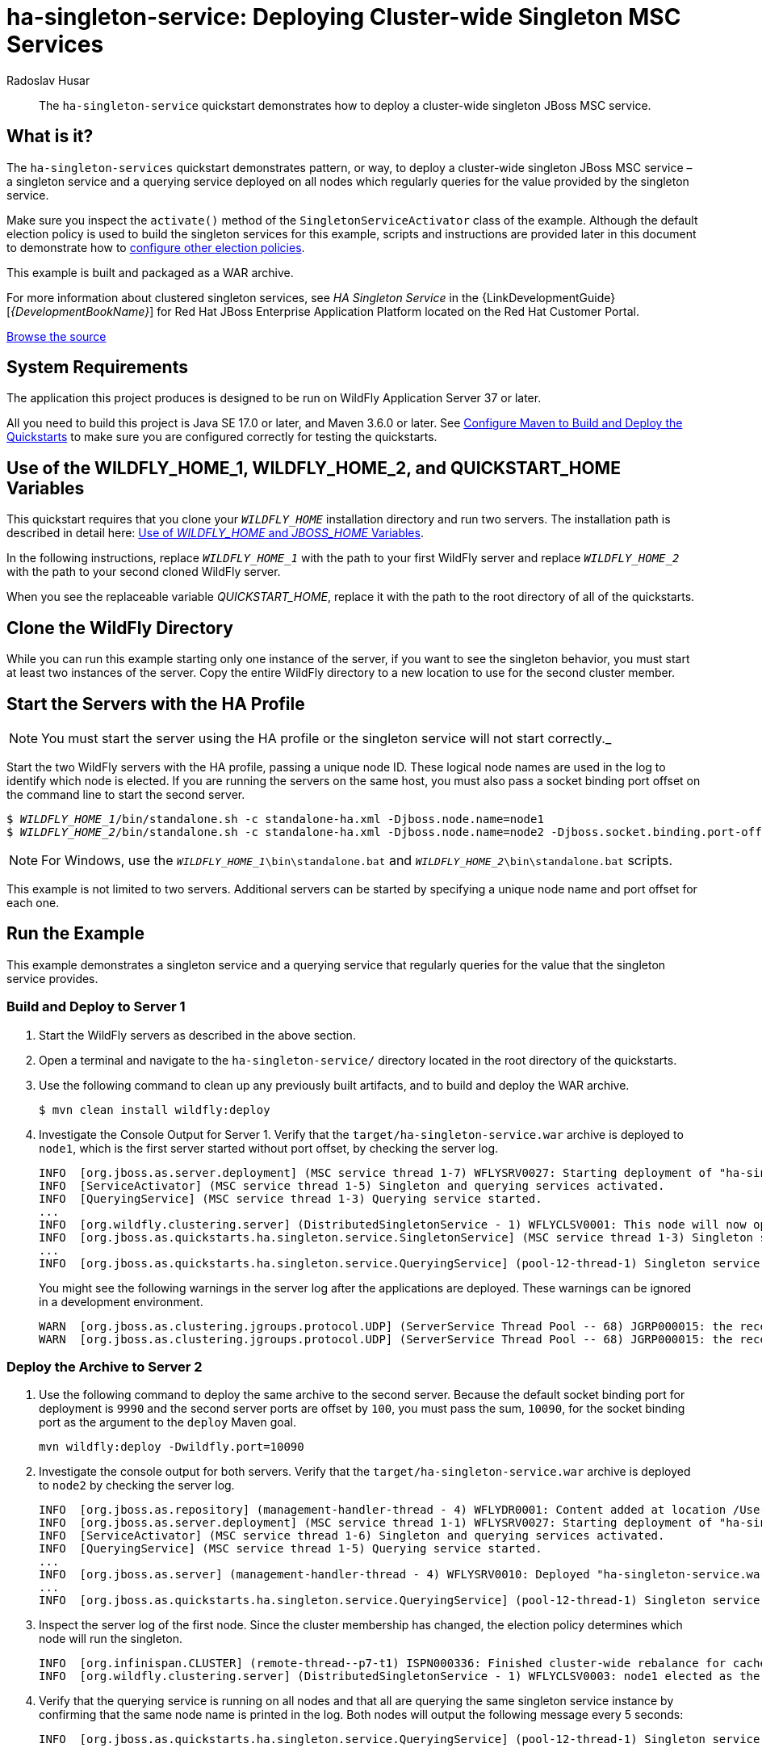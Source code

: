 ifdef::env-github[]
:artifactId: ha-singleton-service
endif::[]

//***********************************************************************************
// Enable the following flag to build README.html files for JBoss EAP product builds.
// Comment it out for WildFly builds.
//***********************************************************************************
//:ProductRelease:

//***********************************************************************************
// Enable the following flag to build README.html files for EAP XP product builds.
// Comment it out for WildFly or JBoss EAP product builds.
//***********************************************************************************
//:EAPXPRelease:

// This is a universal name for all releases
:ProductShortName: JBoss EAP
// Product names and links are dependent on whether it is a product release (CD or JBoss)
// or the WildFly project.
// The "DocInfo*" attributes are used to build the book links to the product documentation

ifdef::ProductRelease[]
// JBoss EAP release
:productName: JBoss EAP
:productNameFull: Red Hat JBoss Enterprise Application Platform
:productVersion: 8.0
:DocInfoProductNumber: {productVersion}
:WildFlyQuickStartRepoTag: 8.0.x
:helmChartName: jboss-eap/eap8
endif::[]

ifdef::EAPXPRelease[]
// JBoss EAP XP release
:productName: JBoss EAP XP
:productNameFull: Red Hat JBoss Enterprise Application Platform expansion pack
:productVersion: 5.0
:WildFlyQuickStartRepoTag: XP_5.0.0.GA
endif::[]

ifdef::ProductRelease,EAPXPRelease[]
:githubRepoUrl: https://github.com/jboss-developer/jboss-eap-quickstarts/
:githubRepoCodeUrl: https://github.com/jboss-developer/jboss-eap-quickstarts.git
:jbossHomeName: EAP_HOME
:DocInfoProductName: Red Hat JBoss Enterprise Application Platform
:DocInfoProductNameURL: red_hat_jboss_enterprise_application_platform
:DocInfoPreviousProductName: jboss-enterprise-application-platform
:quickstartDownloadName: {productNameFull} {productVersion} Quickstarts
:quickstartDownloadUrl: https://access.redhat.com/jbossnetwork/restricted/listSoftware.html?product=appplatform&downloadType=distributions
:helmRepoName: jboss-eap
:helmRepoUrl: https://jbossas.github.io/eap-charts/
// END ifdef::ProductRelease,EAPXPRelease[]
endif::[]

ifndef::ProductRelease,EAPXPRelease[]
// WildFly project
:productName: WildFly
:productNameFull: WildFly Application Server
:ProductShortName: {productName}
:jbossHomeName: WILDFLY_HOME
:productVersion: 37
:githubRepoUrl: https://github.com/wildfly/quickstart/
:githubRepoCodeUrl: https://github.com/wildfly/quickstart.git
:WildFlyQuickStartRepoTag: 37.0.1.Final
:DocInfoProductName: Red Hat JBoss Enterprise Application Platform
:DocInfoProductNameURL: red_hat_jboss_enterprise_application_platform
:DocInfoPreviousProductName: jboss-enterprise-application-platform
:helmRepoName: wildfly
:helmRepoUrl: http://docs.wildfly.org/wildfly-charts/
:helmChartName: wildfly/wildfly
// END ifndef::ProductRelease,EAPCDRelease,EAPXPRelease[]
endif::[]

:source: {githubRepoUrl}

// Values for Openshift S2i sections attributes
:EapForOpenshiftBookName: {productNameFull} for OpenShift
:EapForOpenshiftOnlineBookName: {EapForOpenshiftBookName} Online
:xpaasproduct: {productNameFull} for OpenShift
:xpaasproduct-shortname: {ProductShortName} for OpenShift
:ContainerRegistryName: Red Hat Container Registry
:EapForOpenshiftBookName: Getting Started with {ProductShortName} for OpenShift Container Platform
:EapForOpenshiftOnlineBookName: Getting Started with {ProductShortName} for OpenShift Online
:OpenShiftOnlinePlatformName: Red Hat OpenShift Container Platform
:OpenShiftOnlineName: Red Hat OpenShift Online
// Links to the OpenShift documentation
:LinkOpenShiftGuide: https://access.redhat.com/documentation/en-us/{DocInfoProductNameURL}/{DocInfoProductNumber}/html-single/getting_started_with_jboss_eap_for_openshift_container_platform/
:LinkOpenShiftOnlineGuide: https://access.redhat.com/documentation/en-us/{DocInfoProductNameURL}/{DocInfoProductNumber}/html-single/getting_started_with_jboss_eap_for_openshift_online/

ifdef::EAPXPRelease[]
// Attributes for XP releases
:EapForOpenshiftBookName: {productNameFull} for OpenShift
:EapForOpenshiftOnlineBookName: {productNameFull} for OpenShift Online
:xpaasproduct: {productNameFull} for OpenShift
:ContainerRegistryName: Red Hat Container Registry
:EapForOpenshiftBookName: {productNameFull} for OpenShift
:EapForOpenshiftOnlineBookName: {productNameFull} for OpenShift Online
// Links to the OpenShift documentation
:LinkOpenShiftGuide: https://access.redhat.com/documentation/en-us/red_hat_jboss_enterprise_application_platform/{DocInfoProductNumber}/html/using_eclipse_microprofile_in_jboss_eap/using-the-openshift-image-for-jboss-eap-xp_default
:LinkOpenShiftOnlineGuide: https://access.redhat.com/documentation/en-us/red_hat_jboss_enterprise_application_platform/{DocInfoProductNumber}/html/using_eclipse_microprofile_in_jboss_eap/using-the-openshift-image-for-jboss-eap-xp_default
endif::[]

//*************************
// Other values
//*************************
:buildRequirements: Java SE 17.0 or later, and Maven 3.6.0 or later
:javaVersion: Jakarta EE 10
ifdef::EAPXPRelease[]
:javaVersion: Eclipse MicroProfile
endif::[]
:guidesBaseUrl: https://github.com/jboss-developer/jboss-developer-shared-resources/blob/master/guides/
:useEclipseUrl: {guidesBaseUrl}USE_JBDS.adoc#use_red_hat_jboss_developer_studio_or_eclipse_to_run_the_quickstarts
:useEclipseDeployJavaClientDocUrl: {guidesBaseUrl}USE_JBDS.adoc#deploy_and_undeploy_a_quickstart_containing_server_and_java_client_projects
:useEclipseDeployEARDocUrl: {guidesBaseUrl}USE_JBDS.adoc#deploy_and_undeploy_a_quickstart_ear_project
:useProductHomeDocUrl: {guidesBaseUrl}USE_OF_{jbossHomeName}.adoc#use_of_product_home_and_jboss_home_variables
:configureMavenDocUrl: {guidesBaseUrl}CONFIGURE_MAVEN_JBOSS_EAP.adoc#configure_maven_to_build_and_deploy_the_quickstarts
:addUserDocUrl: {guidesBaseUrl}CREATE_USERS.adoc#create_users_required_by_the_quickstarts
:addApplicationUserDocUrl: {guidesBaseUrl}CREATE_USERS.adoc#add_an_application_user
:addManagementUserDocUrl: {guidesBaseUrl}CREATE_USERS.adoc#add_an_management_user
:startServerDocUrl: {guidesBaseUrl}START_JBOSS_EAP.adoc#start_the_jboss_eap_server
:configurePostgresDocUrl: {guidesBaseUrl}CONFIGURE_POSTGRESQL_JBOSS_EAP.adoc#configure_the_postgresql_database_for_use_with_the_quickstarts
:configurePostgresDownloadDocUrl: {guidesBaseUrl}CONFIGURE_POSTGRESQL_JBOSS_EAP.adoc#download_and_install_postgresql
:configurePostgresCreateUserDocUrl: {guidesBaseUrl}CONFIGURE_POSTGRESQL_JBOSS_EAP.adoc#create_a_database_user
:configurePostgresAddModuleDocUrl: {guidesBaseUrl}CONFIGURE_POSTGRESQL_JBOSS_EAP.adoc#add_the_postgres_module_to_the_jboss_eap_server
:configurePostgresDriverDocUrl: {guidesBaseUrl}CONFIGURE_POSTGRESQL_JBOSS_EAP.adoc#configure_the_postgresql_driver_in_the_jboss_eap_server
:configureBytemanDownloadDocUrl: {guidesBaseUrl}CONFIGURE_BYTEMAN.adoc#download_and_configure_byteman
:configureBytemanDisableDocUrl: {guidesBaseUrl}CONFIGURE_BYTEMAN.adoc#disable_the_byteman_script
:configureBytemanClearDocUrl: {guidesBaseUrl}CONFIGURE_BYTEMAN.adoc#clear_the_transaction_object_store
:configureBytemanQuickstartDocUrl: {guidesBaseUrl}CONFIGURE_BYTEMAN.adoc#configure_byteman_for_use_with_the_quickstarts
:configureBytemanHaltDocUrl: {guidesBaseUrl}CONFIGURE_BYTEMAN.adoc#use_byteman_to_halt_the_application[
:configureBytemanQuickstartsDocUrl: {guidesBaseUrl}CONFIGURE_BYTEMAN.adoc#configure_byteman_for_use_with_the_quickstarts

= ha-singleton-service: Deploying Cluster-wide Singleton MSC Services
:author: Radoslav Husar
:level: Advanced
:technologies: JBoss MSC, Singleton Service, Clustering

[abstract]
The `ha-singleton-service` quickstart demonstrates how to deploy a cluster-wide singleton JBoss MSC service.

:standalone-server-type: ha
:archiveType: war
:requires-multiple-servers:
:jbds-not-supported:

== What is it?

The `ha-singleton-services` quickstart demonstrates pattern, or way, to deploy a cluster-wide singleton JBoss MSC service – a singleton service and a querying service deployed on all nodes which regularly queries for the value provided by the singleton service.

Make sure you inspect the `activate()` method of the `SingletonServiceActivator` class of the example. Although the default election policy is used to build the singleton services for this example, scripts and instructions are provided later in this document to demonstrate how to xref:configuring_election_policies[configure other election policies].

This example is built and packaged as a WAR archive.

For more information about clustered singleton services, see _HA Singleton Service_ in the {LinkDevelopmentGuide}[__{DevelopmentBookName}__] for {DocInfoProductName} located on the Red Hat Customer Portal.

// Link to the quickstart source
:leveloffset: +1

ifndef::ProductRelease,EAPXPRelease[]
link:https://github.com/wildfly/quickstart/tree/{WildFlyQuickStartRepoTag}/{artifactId}[Browse the source]
endif::[]

:leveloffset!:
// System Requirements
:leveloffset: +1

[[system_requirements]]
= System Requirements
//******************************************************************************
// Include this template to describe the standard system requirements for
// running the quickstarts.
//
// The Forge quickstarts define a `forge-from-scratch` attribute because they
// run entirely in CodeReady Studio and have different requirements .
//******************************************************************************

The application this project produces is designed to be run on {productNameFull} {productVersion} or later.

All you need to build this project is {buildRequirements}. See link:{configureMavenDocUrl}[Configure Maven to Build and Deploy the Quickstarts] to make sure you are configured correctly for testing the quickstarts.

:leveloffset!:
// Use of {jbossHomeName}_1 and {jbossHomeName}_2
:leveloffset: +1

ifdef::requires-multiple-servers[]
[[use_of_jboss_home_name]]
= Use of the {jbossHomeName}_1, {jbossHomeName}_2, and QUICKSTART_HOME Variables

This quickstart requires that you clone your `__{jbossHomeName}__` installation directory and run two servers. The installation path is described in detail here: link:{useProductHomeDocUrl}[Use of __{jbossHomeName}__ and __JBOSS_HOME__ Variables].

In the following instructions, replace `__{jbossHomeName}_1__` with the path to your first {productName} server and replace `__{jbossHomeName}_2__` with the path to your second cloned {productName} server.

When you see the replaceable variable __QUICKSTART_HOME__, replace it with the path to the root directory of all of the quickstarts.
endif::[]

ifdef::optional-domain-or-multiple-servers[]
[[use_of_jboss_home_name]]
= Use of the {jbossHomeName}_1, {jbossHomeName}_2, and QUICKSTART_HOME Variables

When deploying this quickstart to a managed domain, replace `__{jbossHomeName}__` with the actual path to your {productName} installation. The installation path is described in detail here: link:{useProductHomeDocUrl}[Use of __{jbossHomeName}__ and __JBOSS_HOME__ Variables].

When deploying this quickstart to multiple standalone servers, this quickstart requires that you clone your `__{jbossHomeName}__` installation directory and run two servers. In the following instructions, replace `__{jbossHomeName}_1__` with the path to your first {productName} server and replace `__{jbossHomeName}_2__` with the path to your second cloned {productName} server.

When you see the replaceable variable __QUICKSTART_HOME__, replace it with the path to the root directory of all of the quickstarts.
endif::[]

ifndef::requires-multiple-servers,optional-domain-or-multiple-servers[]
[[use_of_jboss_home_name]]
= Use of the {jbossHomeName} and QUICKSTART_HOME Variables

In the following instructions, replace `__{jbossHomeName}__` with the actual path to your {productName} installation. The installation path is described in detail here: link:{useProductHomeDocUrl}[Use of __{jbossHomeName}__ and __JBOSS_HOME__ Variables].

When you see the replaceable variable __QUICKSTART_HOME__, replace it with the path to the root directory of all of the quickstarts.
endif::[]

:leveloffset!:

== Clone the {productName} Directory

While you can run this example starting only one instance of the server, if you want to see the singleton behavior, you must start at least two instances of the server. Copy the entire {productName} directory to a new location to use for the second cluster member.

== Start the Servers with the HA Profile

NOTE: You must start the server using the HA profile or the singleton service will not start correctly._

Start the two {productName} servers with the HA profile, passing a unique node ID. These logical node names are used in the log to identify which node is elected. If you are running the servers on the same host, you must also pass a socket binding port offset on the command line to start the second server.

[source,subs="+quotes,attributes+",options="nowrap"]
----
$ __{jbossHomeName}_1__/bin/standalone.sh -c standalone-ha.xml -Djboss.node.name=node1
$ __{jbossHomeName}_2__/bin/standalone.sh -c standalone-ha.xml -Djboss.node.name=node2 -Djboss.socket.binding.port-offset=100
----

NOTE: For Windows, use the `__{jbossHomeName}_1__\bin\standalone.bat` and `__{jbossHomeName}_2__\bin\standalone.bat` scripts.


This example is not limited to two servers. Additional servers can be started by specifying a unique node name and port offset for each one.

== Run the Example

This example demonstrates a singleton service and a querying service that regularly queries for the value that the singleton service provides.

=== Build and Deploy to Server 1

. Start the {productName} servers as described in the above section.
. Open a terminal and navigate to the `ha-singleton-service/` directory located in the root directory of the quickstarts.
. Use the following command to clean up any previously built artifacts, and to build and deploy the WAR archive.
+
[source,options="nowrap"]
----
$ mvn clean install wildfly:deploy
----

. Investigate the Console Output for Server 1. Verify that the `target/ha-singleton-service.war` archive is deployed to `node1`, which is the first server started without port offset, by checking the server log.
+
[source,options="nowrap"]
----
INFO  [org.jboss.as.server.deployment] (MSC service thread 1-7) WFLYSRV0027: Starting deployment of "ha-singleton-service.war" (runtime-name: "ha-singleton-service.war")
INFO  [ServiceActivator] (MSC service thread 1-5) Singleton and querying services activated.
INFO  [QueryingService] (MSC service thread 1-3) Querying service started.
...
INFO  [org.wildfly.clustering.server] (DistributedSingletonService - 1) WFLYCLSV0001: This node will now operate as the singleton provider of the org.jboss.as.quickstarts.ha.singleton.service service
INFO  [org.jboss.as.quickstarts.ha.singleton.service.SingletonService] (MSC service thread 1-3) Singleton service started on node1.
...
INFO  [org.jboss.as.quickstarts.ha.singleton.service.QueryingService] (pool-12-thread-1) Singleton service running on node1.
----
+
You might see the following warnings in the server log after the applications are deployed. These warnings can be ignored in a development environment.
+
[source,options="nowrap"]
----
WARN  [org.jboss.as.clustering.jgroups.protocol.UDP] (ServerService Thread Pool -- 68) JGRP000015: the receive buffer of socket MulticastSocket was set to 20MB, but the OS only allocated 6.71MB. This might lead to performance problems. Please set your max receive buffer in the OS correctly (e.g. net.core.rmem_max on Linux)
WARN  [org.jboss.as.clustering.jgroups.protocol.UDP] (ServerService Thread Pool -- 68) JGRP000015: the receive buffer of socket MulticastSocket was set to 25MB, but the OS only allocated 6.71MB. This might lead to performance problems. Please set your max receive buffer in the OS correctly (e.g. net.core.rmem_max on Linux)
----

=== Deploy the Archive to Server 2

. Use the following command to deploy the same archive to the second server. Because the default socket binding port for deployment is `9990` and the second server ports are offset by `100`, you must pass the sum, `10090`, for the socket binding port as the argument to the `deploy` Maven goal.
+
[source,options="nowrap"]
----
mvn wildfly:deploy -Dwildfly.port=10090
----

. Investigate the console output for both servers. Verify that the `target/ha-singleton-service.war` archive is deployed to `node2` by checking the server log.
+
[source,options="nowrap"]
----
INFO  [org.jboss.as.repository] (management-handler-thread - 4) WFLYDR0001: Content added at location /Users/rhusar/wildfly/build/target/y/standalone/data/content/18/6efcc6c07b471f641cfcc97f9120505726e6bd/content
INFO  [org.jboss.as.server.deployment] (MSC service thread 1-1) WFLYSRV0027: Starting deployment of "ha-singleton-service.war" (runtime-name: "ha-singleton-service.war")
INFO  [ServiceActivator] (MSC service thread 1-6) Singleton and querying services activated.
INFO  [QueryingService] (MSC service thread 1-5) Querying service started.
...
INFO  [org.jboss.as.server] (management-handler-thread - 4) WFLYSRV0010: Deployed "ha-singleton-service.war" (runtime-name : "ha-singleton-service.war")
...
INFO  [org.jboss.as.quickstarts.ha.singleton.service.QueryingService] (pool-12-thread-1) Singleton service running on node1.
----

. Inspect the server log of the first node. Since the cluster membership has changed, the election policy determines which node will run the singleton.
+
[source,options="nowrap"]
----
INFO  [org.infinispan.CLUSTER] (remote-thread--p7-t1) ISPN000336: Finished cluster-wide rebalance for cache default, topology id = 5
INFO  [org.wildfly.clustering.server] (DistributedSingletonService - 1) WFLYCLSV0003: node1 elected as the singleton provider of the org.jboss.as.quickstarts.ha.singleton.service service
----

. Verify that the querying service is running on all nodes and that all are querying the same singleton service instance by confirming that the same node name is printed in the log. Both nodes will output the following message every 5 seconds:
+
[source,options="nowrap"]
----
INFO  [org.jboss.as.quickstarts.ha.singleton.service.QueryingService] (pool-12-thread-1) Singleton service running on node1.
----

=== Test Singleton Service Failover for the Example

. To verify failover of the singleton service, shut down the server operating as the primary singleton provider by using the `Ctrl` + `C` key combination in the terminal. The following messages confirm that the node is shut down.
+
[source,options="nowrap"]
----
INFO  [org.jboss.as.quickstarts.ha.singleton.service.QueryingService] (pool-12-thread-1) Singleton service running on node1.
INFO  [org.jboss.as.server] (Thread-2) WFLYSRV0220: Server shutdown has been requested via an OS signal
INFO  [org.jboss.as.quickstarts.ha.singleton.service.SingletonService] (MSC service thread 1-6) Singleton service stopped on node1.
INFO  [QueryingService] (MSC service thread 1-6) Querying service stopped.
...
INFO  [org.jboss.as] (MSC service thread 1-6) WFLYSRV0050: JBoss EAP 7.1.0.Beta1 (WildFly Core 3.0.0.Beta26-redhat-1) stopped in 66ms
----
+
. Now observe the log messages on the second server. The second node is now elected as the primary singleton provider.
+
[source,options="nowrap"]
----
INFO  [org.wildfly.clustering.server] (DistributedSingletonService - 1) WFLYCLSV0003: node2 elected as the singleton provider of the org.jboss.as.quickstarts.ha.singleton.service service
INFO  [org.wildfly.clustering.server] (DistributedSingletonService - 1) WFLYCLSV0001: This node will now operate as the singleton provider of the org.jboss.as.quickstarts.ha.singleton.service service
INFO  [org.jboss.as.quickstarts.ha.singleton.service.SingletonService] (MSC service thread 1-3) Singleton service started on node2.
----

=== Undeploy the Example

. Start the {productName} servers as described in the above section.
. Open a terminal and navigate to the `ha-singleton-service/` directory located in the root directory of the quickstarts.
. Use the following command to undeploy the WAR archive from Server 1.
+
[source,options="nowrap"]
----
$ mvn wildfly:undeploy
----

. Use the following command to undeploy the WAR archive from Server 2.
+
[source,options="nowrap"]
----
$ mvn wildfly:undeploy -Dwildfly.port=10090
----

[[configuring_election_policies]]
== Configuring Election Policies

As mentioned previously, the `activate()` method in the `ServiceActivator` class for each example in this quickstart uses the default election policy to build the singleton services. Once you have successfully deployed and verified the example, you might want to test different election policy configurations to see how they work.

Election policies are configured using {productName} management CLI commands. Scripts are provided to configure a simple xref:configure_a_name_preference_election_policy[name preference election policy] and a xref:configure_a_random_election_policy[random election policy]. A script is also provided to configure a xref:configure_a_singleton_policy_that_defines_a_quorum[quorum for the singleton policy].

[[configure_a_name_preference_election_policy]]
=== Configure a Name Preference Election Policy

This example configures the default election policy to be based on logical names.

. If you have tested other election policies that configured the `singleton` subsystem, see xref:restoring_the_default_singleton_subsystem_configuration[Restoring the Default Singleton Subsystem Configuration] for instructions to restore the singleton election policy to the default configuration.
. Start the two servers with the HA profile as described above.
. Review the contents of the `name-preference-election-policy-add.cli` file located in the root of this quickstart directory. This script configures the default election policy to choose nodes in a preferred order of `node3`, `node2`, and `node1` using this command.
+
[source,options="nowrap"]
----
/subsystem=singleton/singleton-policy=default/election-policy=simple:write-attribute(name=name-preferences,value=[node3,node2,node1])
----

. Open a new terminal, navigate to the root directory of this quickstart, and run the following command to execute the script for Server 1. Make sure you replace __{jbossHomeName}_1__ with the path to the target Server 1.
+
[source,subs="+quotes,attributes+",options="nowrap"]
----
$ __{jbossHomeName}_1__/bin/jboss-cli.sh --connect --file=name-preference-election-policy-add.cli
----
+
NOTE: For Windows, use the `__{jbossHomeName}_1__\bin\jboss-cli.bat` script.

+
You should see the following result when you run the script.
+
[source,options="nowrap"]
----
{
    "outcome" => "success",
    "response-headers" => {
        "operation-requires-reload" => true,
        "process-state" => "reload-required"
    }
}
----
+
Note that the `name-preference-election-policy-add.cli` script executes the `reload` command, so a reload is not required.

. Stop the server and review the changes made to the `standalone-ha.xml` server configuration file by the management CLI commands. The `singleton` subsystem now contains a `name-preferences` element under the `simple-election-policy` that specifies the preferences `node3 node2 node1`.
+
[source,xml,subs="attributes+",options="nowrap"]
----
<subsystem xmlns="{SingletonSubsystemNamespace}">
    <singleton-policies default="default">
        <singleton-policy name="default" cache-container="server">
            <simple-election-policy>
                <name-preferences>node3 node2 node1</name-preferences>
            </simple-election-policy>
        </singleton-policy>
    </singleton-policies>
</subsystem>
----

. Repeat these steps for the second server. Note that if the second server is using a port offset, you must specify the controller address on the command line by adding `--controller=localhost:10090`.
+
[source,subs="+quotes,attributes+",options="nowrap"]
----
$ __{jbossHomeName}_2__/bin/jboss-cli.sh --connect --controller=localhost:10090 --file=name-preference-election-policy-add.cli
----
+
NOTE: For Windows, use the `__{jbossHomeName}_2__\bin\jboss-cli.bat` script.

. Make sure both servers are started, deploy one the example to both servers, and verify that the election policy is now in effect. The server running the election policy should now log the following message.
+
[source,options="nowrap"]
----
INFO  [org.wildfly.clustering.server] (DistributedSingletonService - 1) WFLYCLSV0003: node2 elected as the singleton provider of the org.jboss.as.quickstarts.ha.singleton.service service
----
+
The other nodes should log the following message.
+
[source,options="nowrap"]
----
INFO  [org.jboss.as.quickstarts.ha.singleton.service.QueryingService] (pool-12-thread-1) Singleton service running on node2.
----

[[configure_a_random_election_policy]]
=== Configure a Random Election Policy

This example configures an election policy that elects a random cluster member when the cluster membership changes.

. If you have tested other election policies that configured the `singleton` subsystem, see xref:restoring_the_default_singleton_subsystem_configuration[Restoring the Default Singleton Subsystem Configuration] for instructions to restore the singleton election policy to the default configuration.
. Start the two servers with the HA profile as described above.
. Review the contents of the `random-election-policy-add.cli` file located in the root of this quickstart directory. This script removes the default simple election policy and configures the default election policy to elect a random cluster member using these commands.
+
[source,options="nowrap"]
----
/subsystem=singleton/singleton-policy=default/election-policy=simple:remove(){allow-resource-service-restart=true}
/subsystem=singleton/singleton-policy=default/election-policy=random:add()
----

. Open a new terminal, navigate to the root directory of this quickstart, and run the following command to execute the script for Server 1. Make sure you replace `__{jbossHomeName}_1__` with the path to the target Server 1.
+
[source,subs="+quotes,attributes+",options="nowrap"]
----
$ __{jbossHomeName}_1__/bin/jboss-cli.sh --connect --file=random-election-policy-add.cli
----
+
NOTE: For Windows, use the `__{jbossHomeName}_1__\bin\jboss-cli.bat` script.

+
You should see the following result when you run the script.
+
[source,options="nowrap"]
----
The batch executed successfully
process-state: reload-required
----
+
Note that the `random-election-policy-add.cli` script executes the `reload` command, so a reload is not required.

. Stop the server and review the changes made to the `standalone-ha.xml` server configuration file by the management CLI commands. The `singleton` subsystem now contains a `random-election-policy` element under the `singleton-policy` that specifies the preferences `node3 node2 node1`.
+
[source,xml,subs="attributes+",options="nowrap"]
----
<subsystem xmlns="{SingletonSubsystemNamespace}">
    <singleton-policies default="default">
        <singleton-policy name="default" cache-container="server">
            <random-election-policy/>
        </singleton-policy>
    </singleton-policies>
</subsystem>
----

. Repeat these steps for the second server. Note that if the second server is using a port offset, you must specify the controller address on the command line by adding `--controller=localhost:10090`.
+
[source,subs="+quotes,attributes+",options="nowrap"]
----
$ __{jbossHomeName}_2__/bin/jboss-cli.sh --connect --controller=localhost:10090 --file=random-election-policy-add.cli
----
+
NOTE: For Windows, use the `__{jbossHomeName}_2__\bin\jboss-cli.bat` script.

. Make sure both servers are started, then deploy the example to both servers, and verify that the election policy is now in effect.

[[configure_a_singleton_policy_that_defines_a_quorum]]
=== Configure a Quorum for the Singleton Policy

A quorum specifies the minimum number of cluster members that must be present for the election to even begin. This mechanism is used to mitigate a split brain problem by sacrificing the availability of the singleton service. If there are less members than the specified quorum, no election is performed and the singleton service is not run on any node.

. Quorum can be configured for any singleton policy. Optionally, if you have reconfigured the `singleton` subsystem, see xref:restoring_the_default_singleton_subsystem_configuration[Restoring the Default Singleton Subsystem Configuration] for instructions to restore the singleton election policy to the default configuration.
. Start the two servers with the HA profile as described above.
. Review the contents of the `quorum-add.cli` file located in the root of this quickstart directory. This script specifies the minimum number of cluster members required for the singleton policy using this command.
+
[source,subs="+quotes,attributes+",options="nowrap"]
----
/subsystem=singleton/singleton-policy=default:write-attribute(name=quorum,value=2)
----

. Open a new terminal, navigate to the root directory of this quickstart, and run the following command to execute the script for Server 1. Make sure you replace `__{jbossHomeName}_1__` with the path to the target Server 1.
+
[source,subs="+quotes,attributes+",options="nowrap"]
----
$ __{jbossHomeName}_1__/bin/jboss-cli.sh --connect --file=quorum-add.cli
----
+
NOTE: For Windows, use the `__{jbossHomeName}_1__\bin\jboss-cli.bat` script.

+
You should see the following result when you run the script.
+
[source,options="nowrap"]
----
{
    "outcome" => "success",
    "response-headers" => {
        "operation-requires-reload" => true,
        "process-state" => "reload-required"
    }
}
----
+
Note that the `quorum-add.cli` script executes the `reload` command, so a reload is not required.

. Review the changes made to the `standalone-ha.xml` server configuration file by the management CLI commands. The `singleton` subsystem now contains a `quorum` attribute for the `singleton-policy` element that specifies the minimum number.
+
[source,xml,subs="attributes+",options="nowrap"]
----
<subsystem xmlns="{SingletonSubsystemNamespace}">
    <singleton-policies default="default">
        <singleton-policy name="default" cache-container="server" quorum="2">
            <simple-election-policy/>
        </singleton-policy>
    </singleton-policies>
</subsystem>
----

. Repeat these steps for the second server. Note that if the second server is using a port offset, you must specify the controller address on the command line by adding `--controller=localhost:10090`.
+
[source,subs="+quotes,attributes+",options="nowrap"]
----
$ __{jbossHomeName}_2__/bin/jboss-cli.sh --connect --controller=localhost:10090 --file=quorum-add.cli
----
+
NOTE: For Windows, use the __{jbossHomeName}_2__\bin\jboss-cli.bat` script.

. Make sure both servers are started, deploy the example to both servers. While both servers are running, observe the server logs. The server running the election policy should now log the following message.
+
[source,options="nowrap"]
----
INFO  [org.wildfly.clustering.server] (DistributedSingletonService - 1) WFLYCLSV0007: Just reached required quorum of 2 for org.jboss.as.quickstarts.ha.singleton.service service. If this cluster loses another member, no node will be chosen to provide this service.
----

. Shut down one of the servers by using the `Ctrl` + `C` key combination in the terminal to verify that no singleton service will be running after the quorum is not reached.
+
[source,options="nowrap"]
----
WARN  [org.wildfly.clustering.server] (DistributedSingletonService - 1) WFLYCLSV0006: Failed to reach quorum of 2 for org.jboss.as.quickstarts.ha.singleton.service service. No primary singleton provider will be elected.
INFO  [org.wildfly.clustering.server] (thread-20) WFLYCLSV0002: This node will no longer operate as the singleton provider of the org.jboss.as.quickstarts.ha.singleton.service service
INFO  [org.jboss.as.quickstarts.ha.singleton.service.SingletonService] (MSC service thread 1-1) Singleton service stopped on node2.
INFO  [org.infinispan.remoting.transport.jgroups.JGroupsTransport] (thread-2) ISPN000094: Received new cluster view for channel server: [node2|4] (1) [node2]
...
WARN  [QueryingService] (pool-4-thread-1) Singleton service not running anywhere.
----

. A `quorum-remove.cli` script is provided in the root directory of this quickstart that removes the quorum from the `singleton` subsystem.

[[determining_the_primary_provider_using_cli]]
== Determining the primary provider of Singleton Service using CLI

The JBoss CLI tool can be used to determine the primary provider and the complete list of providers of any singleton service. This is generally useful for operations team or tooling.

Once the server is running and the application is deployed, the server exposes runtime resources corresponding to the JBoss MSC service.
Note the `include-runtime` flag on the `read-resource` operation.

[source,options="nowrap"]
----
[standalone@localhost:9990 /] /subsystem=singleton/singleton-policy=default/service=org.jboss.as.quickstarts.ha.singleton.service:read-resource(include-runtime=true)
{
    "outcome" => "success",
    "result" => {
        "is-primary" => true,
        "primary-provider" => "node1",
        "providers" => [
            "node1",
            "node2"
        ]
    }
}
----

The typical use case for scripting to determine the primary provider of a service and potentially act upon it, is to run the `jboss-cli` with a given operation and receive a JSON formatted output as shown here:

[source,options="nowrap"]
----
[rhusar@ribera bin]$ ./jboss-cli.sh --output-json --connect "/subsystem=singleton/singleton-policy=default/service=org.jboss.as.quickstarts.ha.singleton.service:read-attribute(name=primary-provider)"
{
    "outcome" : "success",
    "result" : "node1"
}
----

Note that the `include-runtime` flag is not required when a specific attribute is queried. Please refer to the documentation for more information on using the CLI.


== Troubleshooting Runtime Problems

If the singleton is running on multiple nodes, check for the following issues.

* The most common cause of this problem is starting the servers with the `standalone.xml` or `standalone-full.xml` profile instead of with the `standalone-ha.xml` or `standalone-full-ha.xml` profile. Make sure to start the server with an HA profile using `-c standalone-ha.xml`.

* Another common cause is because the server instances did not discover each other and each server is operating as a singleton cluster. Ensure that `multicast` is enabled or change the `jgroups` subsystem configuration to use a different discovery mechanism. Confirm the following message in the server log to ensure that the discovery was successful.
+
[source,options="nowrap"]
----
INFO  [org.infinispan.remoting.transport.jgroups.JGroupsTransport] (MSC service thread 1-3) ISPN000094: Received new cluster view for channel server: [node1|1] (2) [node1, node2]
----

== Undeploy the Deployments

If you have not yet done so, you can undeploy all the deployed artifacts by following these steps.

. Start the two servers with the HA profile as described above.
. Open a terminal and navigate to the root directory of this quickstart.
. Use the following commands to undeploy all the artifacts.
+
[source,options="nowrap"]
----
$ mvn wildfly:undeploy
$ mvn wildfly:undeploy -Dwildfly.port=10090
----

[[restoring_the_default_singleton_subsystem_configuration]]
== Restoring the Default Singleton Subsystem Configuration

Some of these examples require that you modify the election policies for the `singleton` subsystem by running management CLI scripts. After you have completed testing each configuration, it is important to restore the `singleton` subsystem to its default configuration before you run any other examples.

. Start both servers with the HA profile as described above.
. Open a terminal and navigate to the root directory of this quickstart.
. Restore your default server configurations by running these commands.
+
[source,subs="+quotes,attributes+",options="nowrap"]
----
$ __{jbossHomeName}_1__/bin/jboss-cli.sh --connect --file=restore-singleton-subsystem.cli
$ __{jbossHomeName}_2__/bin/jboss-cli.sh --connect --controller=localhost:10090 --file=restore-singleton-subsystem.cli
----
+
NOTE: For Windows, use the `__{jbossHomeName}_1__\bin\jboss-cli.bat` and `__{jbossHomeName}_2__\bin\jboss-cli.bat` scripts.

// Quickstart not compatible with OpenShift
:leveloffset: +1

[[openshift_incompatibility]]
= {xpaasproduct-shortname} Incompatibility

This quickstart is not compatible with {xpaasproduct-shortname}.

:leveloffset!:
